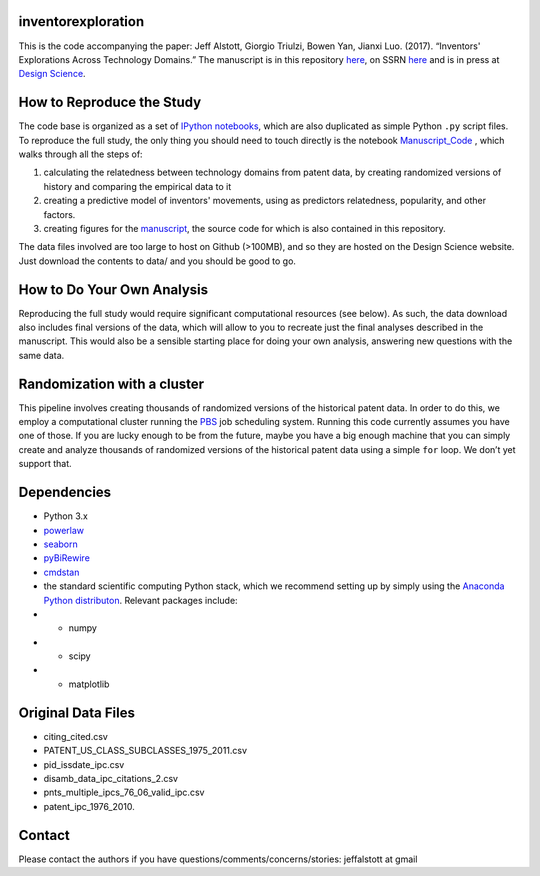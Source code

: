 inventorexploration
====
This is the code accompanying the paper:
Jeff Alstott, Giorgio Triulzi, Bowen Yan, Jianxi Luo. (2017). “Inventors' Explorations Across Technology Domains.” 
The manuscript is in this repository `here`__, on SSRN `here`__ and is in press at `Design Science`__.

__ https://github.com/jeffalstott/inventorexploration/raw/master/manuscript/Alstott_et_al_PDF.pdf
__ https://papers.ssrn.com/sol3/papers.cfm?abstract_id=2936709
__ http://www.designsciencejournal.org/

How to Reproduce the Study
====
The code base is organized as a set of `IPython notebooks`__, which are also duplicated as simple Python ``.py`` script files. To reproduce the full study, the only thing you should need to touch directly is the notebook `Manuscript_Code`__ , which walks through all the steps of:

1. calculating the relatedness between technology domains from patent data, by creating randomized versions of history and comparing the empirical data to it
2. creating a predictive model of inventors' movements, using as predictors relatedness, popularity, and other factors.
3. creating figures for the `manuscript`__, the source code for which is also contained in this repository.

__ http://ipython.org/notebook.html
__ https://github.com/jeffalstott/inventorexploration/blob/master/src/Manuscript_Code.ipynb
__ https://papers.ssrn.com/sol3/papers.cfm?abstract_id=2936709

The data files involved are too large to host on Github (>100MB), and so they are hosted on the Design Science website. Just download the contents to data/ and you should be good to go. 

How to Do Your Own Analysis
====
Reproducing the full study would require significant computational resources (see below). As such, the data download also includes final versions of the data, which will allow to you to recreate just the final analyses described in the manuscript. This would also be a sensible starting place for doing your own analysis, answering new questions with the same data.

Randomization with a cluster
====
This pipeline involves creating thousands of randomized versions of the historical patent data. In order to do this, we employ a computational cluster running the `PBS`__ job scheduling system. Running this code currently assumes you have one of those. If you are lucky enough to be from the future, maybe you have a big enough machine that you can simply create and analyze thousands of randomized versions of the historical patent data using a simple ``for`` loop. We don’t yet support that.

__ https://en.wikipedia.org/wiki/Portable_Batch_System


Dependencies
====
- Python 3.x
- `powerlaw`__
- `seaborn`__
- `pyBiRewire`__
- `cmdstan`__
- the standard scientific computing Python stack, which we recommend setting up by simply using the `Anaconda Python distributon`__. Relevant packages include:
- - numpy
- - scipy
- - matplotlib

__ https://github.com/jeffalstott/powerlaw
__ http://stanford.edu/~mwaskom/software/seaborn/
__ https://github.com/andreagobbi/pyBiRewire
__ http://mc-stan.org/interfaces/cmdstan
__ http://docs.continuum.io/anaconda/index

Original Data Files
====
- citing_cited.csv
- PATENT_US_CLASS_SUBCLASSES_1975_2011.csv
- pid_issdate_ipc.csv
- disamb_data_ipc_citations_2.csv
- pnts_multiple_ipcs_76_06_valid_ipc.csv
- patent_ipc_1976_2010.

Contact
====
Please contact the authors if you have questions/comments/concerns/stories:
jeffalstott at gmail
